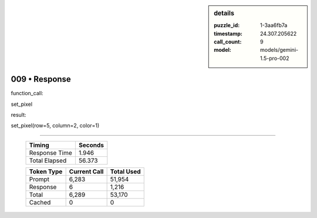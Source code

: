 .. sidebar:: details

   :puzzle_id: 1-3aa6fb7a
   :timestamp: 24.307.205622
   :call_count: 9
   :model: models/gemini-1.5-pro-002

009 • Response
==============


function_call:



set_pixel



result:



set_pixel(row=5, column=2, color=1)



.. seealso::

   - :doc:`009-history`
   - :doc:`009-prompt`



====

   +----------------+--------------+
   | Timing         |      Seconds |
   +================+==============+
   | Response Time  |        1.946 |
   +----------------+--------------+
   | Total Elapsed  |       56.373 |
   +----------------+--------------+



   +----------------+--------------+-------------+
   | Token Type     | Current Call |  Total Used |
   +================+==============+=============+
   | Prompt         |        6,283 |      51,954 |
   +----------------+--------------+-------------+
   | Response       |            6 |       1,216 |
   +----------------+--------------+-------------+
   | Total          |        6,289 |      53,170 |
   +----------------+--------------+-------------+
   | Cached         |            0 |           0 |
   +----------------+--------------+-------------+
